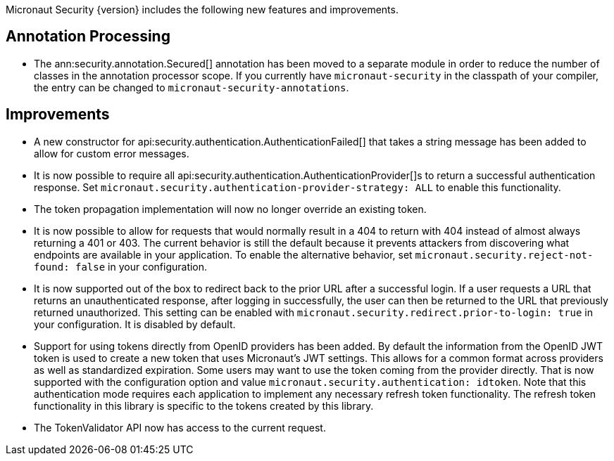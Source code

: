 Micronaut Security {version} includes the following new features and improvements.

== Annotation Processing

* The ann:security.annotation.Secured[] annotation has been moved to a separate module in order to reduce the number of classes in the annotation processor scope. If you currently have `micronaut-security` in the classpath of your compiler, the entry can be changed to `micronaut-security-annotations`.

== Improvements

* A new constructor for api:security.authentication.AuthenticationFailed[] that takes a string message has been added to allow for custom error messages.

* It is now possible to require all api:security.authentication.AuthenticationProvider[]s to return a successful authentication response. Set `micronaut.security.authentication-provider-strategy: ALL` to enable this functionality.

* The token propagation implementation will now no longer override an existing token.

* It is now possible to allow for requests that would normally result in a 404 to return with 404 instead of almost always returning a 401 or 403. The current behavior is still the default because it prevents attackers from discovering what endpoints are available in your application. To enable the alternative behavior, set `micronaut.security.reject-not-found: false` in your configuration.

* It is now supported out of the box to redirect back to the prior URL after a successful login. If a user requests a URL that returns an unauthenticated response, after logging in successfully, the user can then be returned to the URL that previously returned unauthorized. This setting can be enabled with `micronaut.security.redirect.prior-to-login: true` in your configuration. It is disabled by default.

* Support for using tokens directly from OpenID providers has been added. By default the information from the OpenID JWT token is used to create a new token that uses Micronaut's JWT settings. This allows for a common format across providers as well as standardized expiration. Some users may want to use the token coming from the provider directly. That is now supported with the configuration option and value `micronaut.security.authentication: idtoken`. Note that this authentication mode requires each application to implement any necessary refresh token functionality. The refresh token functionality in this library is specific to the tokens created by this library.

* The TokenValidator API now has access to the current request.